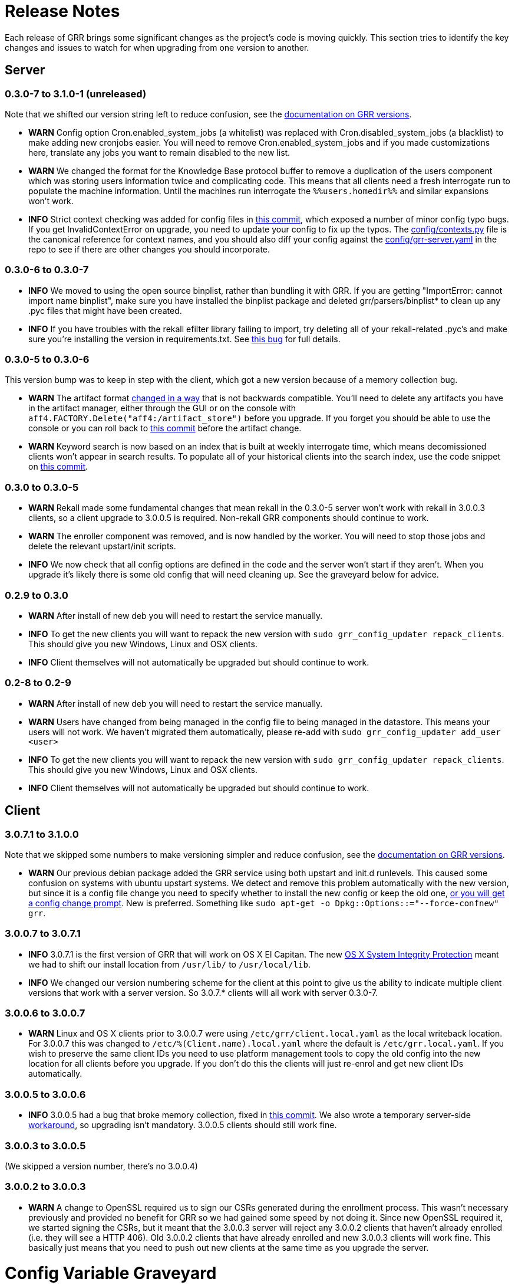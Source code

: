 = Release Notes =

Each release of GRR brings some significant changes as the project's code is
moving quickly. This section tries to identify the key changes and issues to
watch for when upgrading from one version to another.

== Server

=== 0.3.0-7 to 3.1.0-1 (unreleased)

Note that we shifted our version string left to reduce confusion, see the link:admin.adoc#client-and-server-version-compatibility-and-numbering[documentation on GRR versions].

 - *WARN* Config option Cron.enabled_system_jobs (a whitelist) was replaced with Cron.disabled_system_jobs (a blacklist) to make adding new cronjobs easier. You will need to remove Cron.enabled_system_jobs and if you made customizations here, translate any jobs you want to remain disabled to the new list.
 - *WARN* We changed the format for the Knowledge Base protocol buffer to remove a duplication of the users component which was storing users information twice and complicating code. This means that all clients need a fresh interrogate run to populate the machine information. Until the machines run interrogate the `%%users.homedir%%` and similar expansions won't work.
 - *INFO* Strict context checking was added for config files in link:https://github.com/google/grr/commit/56ee26d41afc5809e52d432096de8dbf09564851[this commit], which exposed a number of minor config typo bugs. If you get InvalidContextError on upgrade, you need to update your config to fix up the typos. The link:https://github.com/google/grr/blob/master/config/contexts.py[config/contexts.py] file is the canonical reference for context names, and you should also diff your config against the link:https://github.com/google/grr/blob/master/config/grr-server.yaml[config/grr-server.yaml] in the repo to see if there are other changes you should incorporate.

=== 0.3.0-6 to 0.3.0-7
 - *INFO* We moved to using the open source binplist, rather than bundling it with GRR.  If you are getting "ImportError: cannot import name binplist", make sure you have installed the binplist package and deleted grr/parsers/binplist* to clean up any .pyc files that might have been created.
 - *INFO* If you have troubles with the rekall efilter library failing to import, try deleting all of your rekall-related .pyc's and make sure you're installing the version in requirements.txt. See link:https://github.com/google/grr/issues/275[this bug] for full details.

=== 0.3.0-5 to 0.3.0-6

This version bump was to keep in step with the client, which got a new version because of a memory collection bug.

 - *WARN* The artifact format link:https://github.com/ForensicArtifacts/artifacts/pull/11[changed in a way] that is not backwards compatible.  You'll need to delete any artifacts you have in the artifact manager, either through the GUI or on the console with `aff4.FACTORY.Delete("aff4:/artifact_store")` before you upgrade.  If you forget you should be able to use the console or you can roll back to link:https://github.com/google/grr/commit/0ac377613af92f23948b829d7cf86b9b947b1e44[this commit] before the artifact change.
 - *WARN* Keyword search is now based on an index that is built at weekly interrogate time, which means decomissioned clients won't appear in search results.  To populate all of your historical clients into the search index, use the code snippet on link:https://github.com/google/grr/commit/faa1622942e765447b6a908d8baf321e7bd288b9#commitcomment-10597659[this commit].

=== 0.3.0 to 0.3.0-5

 - *WARN* Rekall made some fundamental changes that mean rekall in the 0.3.0-5 server won't work with rekall in 3.0.0.3 clients, so a client upgrade to 3.0.0.5 is required. Non-rekall GRR components should continue to work.
 - *WARN* The enroller component was removed, and is now handled by the worker.  You will need to stop those jobs and delete the relevant upstart/init scripts.
 - *INFO* We now check that all config options are defined in the code and the server won't start if they aren't.  When you upgrade it's likely there is some old config that will need cleaning up. See the graveyard below for advice.

=== 0.2.9 to 0.3.0

 - *WARN* After install of new deb you will need to restart the service
   manually.
 - *INFO* To get the new clients you will want to repack the new version with
   `sudo grr_config_updater repack_clients`. This should give you new Windows,
   Linux and OSX clients.
 - *INFO* Client themselves will not automatically be upgraded but should
   continue to work.

=== 0.2-8 to 0.2-9

 - *WARN* After install of new deb you will need to restart the service
   manually.
 - *WARN* Users have changed from being managed in the config file to being
   managed in the datastore. This means your users will not work. We haven't
   migrated them automatically, please re-add with `sudo grr_config_updater
   add_user <user>`
 - *INFO* To get the new clients you will want to repack the new version with
   `sudo grr_config_updater repack_clients`. This should give you new Windows,
   Linux and OSX clients.
 - *INFO* Client themselves will not automatically be upgraded but should
   continue to work.

== Client

=== 3.0.7.1 to 3.1.0.0

Note that we skipped some numbers to make versioning simpler and reduce confusion, see the link:admin.adoc#client-and-server-version-compatibility-and-numbering[documentation on GRR versions].

 - *WARN* Our previous debian package added the GRR service using both upstart and init.d runlevels. This caused some confusion on systems with ubuntu upstart systems. We detect and remove this problem automatically with the new version, but since it is a config file change you need to specify whether to install the new config or keep the old one, link:https://raphaelhertzog.com/2010/09/21/debian-conffile-configuration-file-managed-by-dpkg/[or you will get a config change prompt]. New is preferred. Something like `sudo apt-get -o Dpkg::Options::="--force-confnew" grr`.

=== 3.0.0.7 to 3.0.7.1

 - *INFO* 3.0.7.1 is the first version of GRR that will work on OS X El Capitan. The new link:https://derflounder.wordpress.com/2015/10/01/system-integrity-protection-adding-another-layer-to-apples-security-model/[OS X System Integrity Protection] meant we had to shift our install location from `/usr/lib/` to `/usr/local/lib`.
 - *INFO* We changed our version numbering scheme for the client at this point to give us the ability to indicate multiple client versions that work with a server version. So 3.0.7.* clients will all work with server 0.3.0-7.

=== 3.0.0.6 to 3.0.0.7

 - *WARN* Linux and OS X clients prior to 3.0.0.7 were using `/etc/grr/client.local.yaml` as the local writeback location. For 3.0.0.7 this was changed to `/etc/%(Client.name).local.yaml` where the default is `/etc/grr.local.yaml`. If you wish to preserve the same client IDs you need to use platform management tools to copy the old config into the new location for all clients before you upgrade. If you don't do this the clients will just re-enrol and get new client IDs automatically.

=== 3.0.0.5 to 3.0.0.6

 - *INFO* 3.0.0.5 had a bug that broke memory collection, fixed in link:https://github.com/google/grr/commit/0615006a740a2802c4cf6c4b6a17e776e128dc06[this commit].  We also wrote a temporary server-side link:https://github.com/google/grr/commit/0615006a740a2802c4cf6c4b6a17e776e128dc06#diff-3a7572dd4343868d0929cbdca7a1620cR77[workaround], so upgrading isn't mandatory.  3.0.0.5 clients should still work fine.

=== 3.0.0.3 to 3.0.0.5

(We skipped a version number, there's no 3.0.0.4)

=== 3.0.0.2 to 3.0.0.3

 - *WARN* A change to OpenSSL required us to sign our CSRs generated during the enrollment process. This wasn't necessary previously and provided no benefit for GRR so we had gained some speed by not doing it. Since new OpenSSL required it, we started signing the CSRs, but it meant that the 3.0.0.3 server will reject any 3.0.0.2 clients that haven't already enrolled (i.e. they will see a HTTP 406).  Old 3.0.0.2 clients that have already enrolled and new 3.0.0.3 clients will work fine. This basically just means that you need to push out new clients at the same time as you upgrade the server. 

= Config Variable Graveyard =

Sometimes config variables get renamed, sometimes removed. When this happens we'll try to record it here, so users know if local settings should be migrated/ignored etc.

You can verify your config with this (root is required to read the writeback config)
-----
sudo PYTHONPATH=. python ./run_tests.py --test=BuildConfigTests.testAllConfigs
-----

 * AdminUI.team_name: replaced by Email.signature
 * ClientBuilder.build_src_dir: unused, effectively duplicated ClientBuilder.source
 * ClientBuilder.executables_path: ClientBuilder.executables_dir
 * Client.confg: unused.  Now built from Client.config_hive and Client.config_key
 * Client.config_file_name: unused
 * Client.location: replaced by Client.control_urls
 * Client.package_maker_organization: replaced by ClientBuilder.package_maker_organization
 * Client.tempdir: replaced by Client.grr_tempdir and Client.tempdir_roots
 * Email.default_domain: essentially duplicated Logging.domain, use that instead.
 * Frontend.processes: unused
 * Nanny.nanny_binary: replaced by Nanny.binary
 * NannyWindows.* : replaced by Nanny.
 * PyInstaller.build_root_dir: unused, effectively duplicated ClientBuilder.build_root_dir.
 * Users.authentication: unused, user auth is now based on aff4:/users objects. Use config_updater to modify them.
 * Worker.task_limit: unused
 * Worker.worker_process_count: unused
 * Cron.enabled_system_jobs (a whitelist) was replaced with Cron.disabled_system_jobs (a blacklist). Cron.enabled_system_jobs should be removed. Any custom jobs you want to stay disabled should be added to Cron.enabled_system_jobs.
